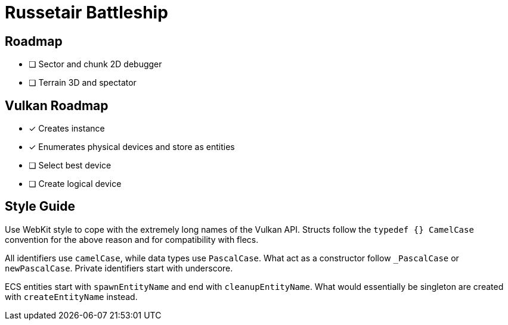 = Russetair Battleship

== Roadmap

- [ ] Sector and chunk 2D debugger
- [ ] Terrain 3D and spectator

== Vulkan Roadmap

- [x] Creates instance
- [x] Enumerates physical devices and store as entities
- [ ] Select best device
- [ ] Create logical device

== Style Guide

Use WebKit style to cope with the extremely long names of the Vulkan API. Structs follow the `typedef {} CamelCase` convention for the above reason and for compatibility with flecs.

All identifiers use `camelCase`, while data types use `PascalCase`. What act as a constructor follow `_PascalCase` or `newPascalCase`. Private identifiers start with underscore.

ECS entities start with `spawnEntityName` and end with `cleanupEntityName`. What would essentially be singleton are created with `createEntityName` instead.